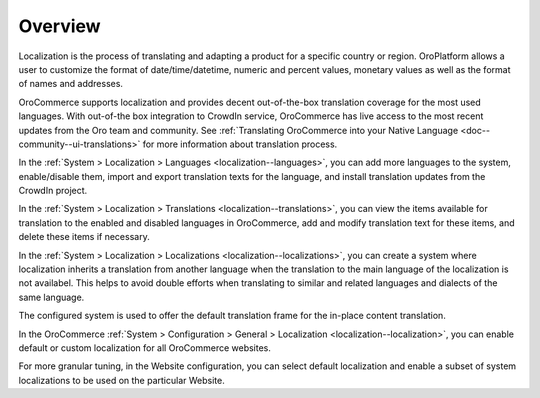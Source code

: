 Overview
========

.. begin

Localization is the process of translating and adapting a product for a specific country or region. OroPlatform allows a user to customize the format of date/time/datetime, numeric and percent values, monetary values as well as the format of names and addresses.

OroCommerce supports localization and provides decent out-of-the-box translation coverage for the most used languages. With out-of-the box integration to CrowdIn service, OroCommerce has live access to the most recent updates from the Oro team and community. See :ref:`Translating OroCommerce into your Native Language <doc--community--ui-translations>` for more information about translation process.

In the :ref:`System > Localization > Languages <localization--languages>`, you can add more languages to the system, enable/disable them, import and export translation texts for the language, and install translation updates from the CrowdIn project.

In the :ref:`System > Localization > Translations <localization--translations>`, you can view the items available for translation to the enabled and disabled languages in OroCommerce, add and modify translation text for these items, and delete these items if necessary.


In the :ref:`System > Localization > Localizations <localization--localizations>`, you can create a system where localization inherits a translation from another language when the translation to the main language of the localization is not availabel. This helps to avoid double efforts when translating to similar and related languages and dialects of the same language.

The configured system is used to offer the default translation frame for the in-place content translation.

.. image:: /user_guide/img/system/localization/TranslationsContent.png
   :class: with-border

In the OroCommerce :ref:`System > Configuration > General > Localization <localization--localization>`, you can enable default or custom localization for all OroCommerce websites.

For more granular tuning, in the Website configuration, you can select default localization and enable a subset of system localizations to be used on the particular Website.

